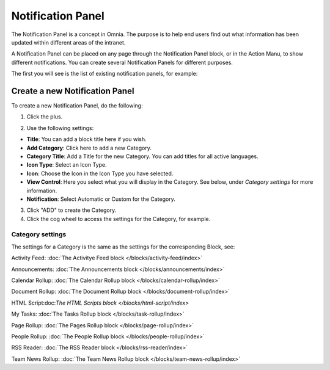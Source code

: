 Notification Panel
===========================================

The Notification Panel is a concept in Omnia. The purpose is to help end users find out what information has been updated within different areas of the intranet.

A Notification Panel can be placed on any page through the Notification Panel block, or in the Action Manu, to show different notifications. You can create several Notification Panels for different purposes.

The first you will see is the list of existing notification panels, for example:

.. image:: notification-panel-new2.png

Create a new Notification Panel
*********************************
To create a new Notification Panel, do the following:

1. Click the plus.

.. image:: notification-panel-click-plus3.png

2. Use the following settings:

.. image:: notification-panel-settings-new5.png

+ **Title**: You can add a block title here if you wish. 
+ **Add Category**: Click here to add a new Category. 
+ **Category Title**: Add a Title for the new Category. You can add titles for all active languages.
+ **Icon Type**: Select an Icon Type.
+ **Icon**: Choose the Icon in the Icon Type you have selected.
+ **View Control**: Here you select what you will display in the Category. See below, under *Category settings* for more information.
+ **Notification**: Select Automatic or Custom for the Category. 

3. Click "ADD" to create the Category.
4. Click the cog wheel to access the settings for the Category, for example.

.. image:: notification-category-more-settings-cogwheel-4new2.png

Category settings
--------------------
The settings for a Category is the same as the settings for the corresponding Block, see:

Activity Feed: :doc:`The Activitye Feed block </blocks/activity-feed/index>`

Announcements: :doc:`The Announcements block </blocks/announcements/index>`

Calendar Rollup: :doc:`The Calendar Rollup block </blocks/calendar-rollup/index>`

Document Rollup: :doc:`The Document Rollup block </blocks/document-rollup/index>`

HTML Script:doc:`The HTML Scripts block </blocks/html-script/index>`

My Tasks: :doc:`The Tasks Rollup block </blocks/task-rollup/index>`

Page Rollup: :doc:`The Pages Rollup block </blocks/page-rollup/index>`

People Rollup: :doc:`The People Rollup block </blocks/people-rollup/index>`

RSS Reader: :doc:`The RSS Reader block </blocks/rss-reader/index>`

Team News Rollup: :doc:`The Team News Rollup block </blocks/team-news-rollup/index>`




